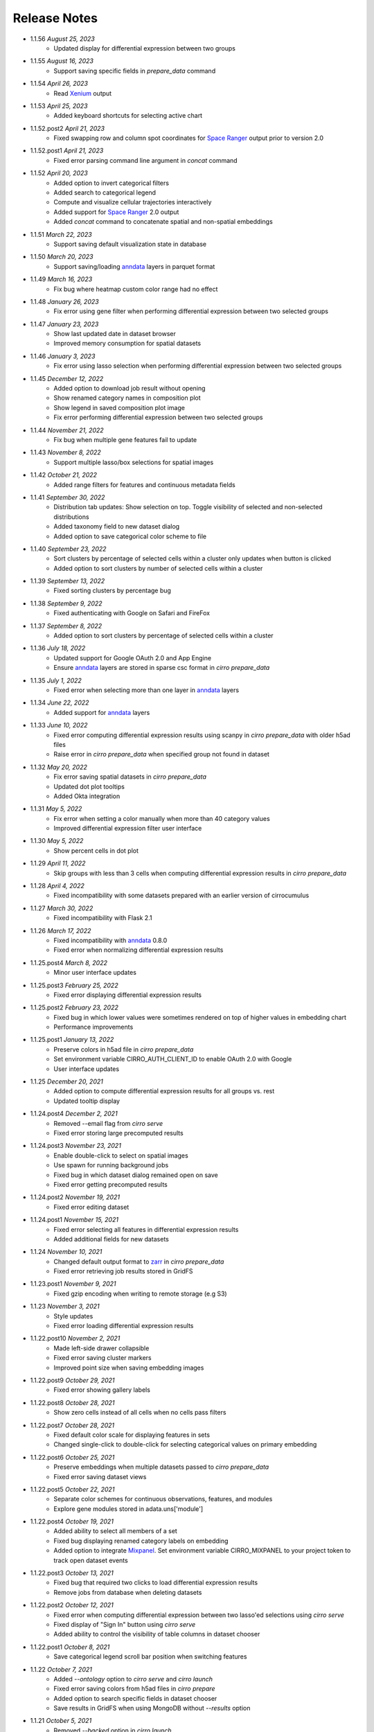 Release Notes
-------------

- 1.1.56 `August 25, 2023`
    * Updated display for differential expression between two groups

- 1.1.55 `August 16, 2023`
    * Support saving specific fields in `prepare_data` command

- 1.1.54 `April 26, 2023`
    * Read Xenium_ output

- 1.1.53 `April 25, 2023`
    * Added keyboard shortcuts for selecting active chart

- 1.1.52.post2 `April 21, 2023`
    * Fixed swapping row and column spot coordinates for `Space Ranger`_ output prior to version 2.0

- 1.1.52.post1 `April 21, 2023`
    * Fixed error parsing command line argument in `concat` command

- 1.1.52 `April 20, 2023`
    * Added option to invert categorical filters
    * Added search to categorical legend
    * Compute and visualize cellular trajectories interactively
    * Added support for `Space Ranger`_ 2.0 output
    * Added `concat` command to concatenate spatial and non-spatial embeddings

- 1.1.51 `March 22, 2023`
    * Support saving default visualization state in database

- 1.1.50 `March 20, 2023`
    * Support saving/loading `anndata`_ layers in parquet format

- 1.1.49 `March 16, 2023`
    * Fix bug where heatmap custom color range had no effect

- 1.1.48 `January 26, 2023`
    * Fix error using gene filter when performing differential expression between two selected groups

- 1.1.47 `January 23, 2023`
    * Show last updated date in dataset browser
    * Improved memory consumption for spatial datasets

- 1.1.46 `January 3, 2023`
    * Fix error using lasso selection when performing differential expression between two selected groups

- 1.1.45 `December 12, 2022`
    * Added option to download job result without opening
    * Show renamed category names in composition plot
    * Show legend in saved composition plot image
    * Fix error performing differential expression between two selected groups

- 1.1.44 `November 21, 2022`
    * Fix bug when multiple gene features fail to update

- 1.1.43 `November 8, 2022`
    * Support multiple lasso/box selections for spatial images

- 1.1.42 `October 21, 2022`
    * Added range filters for features and continuous metadata fields

- 1.1.41 `September 30, 2022`
    * Distribution tab updates: Show selection on top. Toggle visibility of selected and non-selected distributions
    * Added taxonomy field to new dataset dialog
    * Added option to save categorical color scheme to file

- 1.1.40 `September 23, 2022`
    * Sort clusters by percentage of selected cells within a cluster only updates when button is clicked
    * Added option to sort clusters by number of selected cells within a cluster

- 1.1.39 `September 13, 2022`
    * Fixed sorting clusters by percentage bug

- 1.1.38 `September 9, 2022`
    * Fixed authenticating with Google on Safari and FireFox

- 1.1.37 `September 8, 2022`
    * Added option to sort clusters by percentage of selected cells within a cluster

- 1.1.36 `July 18, 2022`
    * Updated support for Google OAuth 2.0 and App Engine
    * Ensure `anndata`_ layers are stored in sparse csc format in `cirro prepare_data`

- 1.1.35 `July 1, 2022`
    * Fixed error when selecting more than one layer in `anndata`_ layers

- 1.1.34 `June 22, 2022`
    * Added support for `anndata`_ layers

- 1.1.33 `June 10, 2022`
    * Fixed error computing differential expression results using scanpy in `cirro prepare_data` with older h5ad files
    * Raise error in `cirro prepare_data` when specified group not found in dataset

- 1.1.32 `May 20, 2022`
    * Fix error saving spatial datasets in `cirro prepare_data`
    * Updated dot plot tooltips
    * Added Okta integration

- 1.1.31 `May 5, 2022`
    * Fix error when setting a color manually when more than 40 category values
    * Improved differential expression filter user interface

- 1.1.30 `May 5, 2022`
    * Show percent cells in dot plot

- 1.1.29 `April 11, 2022`
    * Skip groups with less than 3 cells when computing differential expression results in `cirro prepare_data`

- 1.1.28 `April 4, 2022`
    * Fixed incompatibility with some datasets prepared with an earlier version of cirrocumulus

- 1.1.27 `March 30, 2022`
    * Fixed incompatibility with Flask 2.1

- 1.1.26 `March 17, 2022`
    * Fixed incompatibility with `anndata`_ 0.8.0
    * Fixed error when normalizing differential expression results

- 1.1.25.post4 `March 8, 2022`
    * Minor user interface updates

- 1.1.25.post3 `February 25, 2022`
    * Fixed error displaying differential expression results

- 1.1.25.post2 `February 23, 2022`
    * Fixed bug in which lower values were sometimes rendered on top of higher values in embedding chart
    * Performance improvements

- 1.1.25.post1 `January 13, 2022`
    * Preserve colors in h5ad file in `cirro prepare_data`
    * Set environment variable CIRRO_AUTH_CLIENT_ID to enable OAuth 2.0 with Google
    * User interface updates

- 1.1.25 `December 20, 2021`
    * Added option to compute differential expression results for all groups vs. rest
    * Updated tooltip display

- 1.1.24.post4 `December 2, 2021`
    * Removed --email flag from `cirro serve`
    * Fixed error storing large precomputed results

- 1.1.24.post3 `November 23, 2021`
    * Enable double-click to select on spatial images
    * Use spawn for running background jobs
    * Fixed bug in which dataset dialog remained open on save
    * Fixed error getting precomputed results

- 1.1.24.post2 `November 19, 2021`
    * Fixed error editing dataset

- 1.1.24.post1 `November 15, 2021`
    * Fixed error selecting all features in differential expression results
    * Added additional fields for new datasets

- 1.1.24 `November 10, 2021`
    * Changed default output format to zarr_ in `cirro prepare_data`
    * Fixed error retrieving job results stored in GridFS

- 1.1.23.post1 `November 9, 2021`
    * Fixed gzip encoding when writing to remote storage (e.g S3)

- 1.1.23 `November 3, 2021`
    * Style updates
    * Fixed error loading differential expression results

- 1.1.22.post10 `November 2, 2021`
    * Made left-side drawer collapsible
    * Fixed error saving cluster markers
    * Improved point size when saving embedding images

- 1.1.22.post9 `October 29, 2021`
    * Fixed error showing gallery labels

- 1.1.22.post8 `October 28, 2021`
    * Show zero cells instead of all cells when no cells pass filters

- 1.1.22.post7 `October 28, 2021`
    * Fixed default color scale for displaying features in sets
    * Changed single-click to double-click for selecting categorical values on primary embedding

- 1.1.22.post6 `October 25, 2021`
    * Preserve embeddings when multiple datasets passed to `cirro prepare_data`
    * Fixed error saving dataset views

- 1.1.22.post5 `October 22, 2021`
    * Separate color schemes for continuous observations, features, and modules
    * Explore gene modules stored in adata.uns['module']

- 1.1.22.post4 `October 19, 2021`
    * Added ability to select all members of a set
    * Fixed bug displaying renamed category labels on embedding
    * Added option to integrate Mixpanel_. Set environment variable CIRRO_MIXPANEL to your project token to track open dataset events

- 1.1.22.post3 `October 13, 2021`
    * Fixed bug that required two clicks to load differential expression results
    * Remove jobs from database when deleting datasets

- 1.1.22.post2 `October 12, 2021`
    * Fixed error when computing differential expression between two lasso'ed selections using `cirro serve`
    * Fixed display of "Sign In" button using `cirro serve`
    * Added ability to control the visibility of table columns in dataset chooser

- 1.1.22.post1 `October 8, 2021`
    * Save categorical legend scroll bar position when switching features

- 1.1.22 `October 7, 2021`
    * Added `--ontology` option to `cirro serve` and `cirro launch`
    * Fixed error saving colors from h5ad files in `cirro prepare`
    * Added option to search specific fields in dataset chooser
    * Save results in GridFS when using MongoDB without `--results` option

- 1.1.21 `October 5, 2021`
    * Removed `--backed` option in `cirro launch`
    * Added zarr_ format support in `cirro prepare_data`
    * Added `--results` option to `cirro serve` and `cirro launch`
    * Added ability to compute differential expression between all pairs of clusters
    * Select category by clicking cell on an embedding

- 1.1.20.post4 `September 17, 2021`
    * Style updates

- 1.1.20.post3 `September 10, 2021`
    * Fixed error computing differential expression in `cirro prepare_data` using `Pegasus`_/`Cumulus`_ when categories contain the : character

- 1.1.20.post2 `September 9, 2021`
    * `cirro prepare_data` can output directly to S3 or GCP bucket

- 1.1.20.post1 `September 8, 2021`
    * Save categorical colors to database
    * Save cluster positive and negative markers to database

- 1.1.20 `September 2, 2021`
    * Added static website hosting capabilities
    * Performance improvements

- 1.1.19.post1 `August 25, 2021`
    * Fixed error getting precomputed results

- 1.1.19 `August 25, 2021`
    * Show distributions for numerical cell metadata
    * Improve interactive differential expression performance

- 1.1.18 `August 16, 2021`
    * `cirro prepare_data` accepts multiple input datasets to better support multimodal data

- 1.1.17.post4 `August 13, 2021`
    * Fixed error in `cirro launch` that prevented h5ad files from loading

- 1.1.17.post3 `August 13, 2021`
    * Compute complete differential expression results in `cirro prepare_data` using `Scanpy`_ or `Pegasus`_/`Cumulus`_

- 1.1.17.post2 `August 11, 2021`
    * Preserve category order only when < 1000 categories
    * Synchronize 3-d gallery chart rotation with primary view
    * Added separate marker size for filtered points

- 1.1.17.post1 `June 29, 2021`
    * Fixed error computing differential expression results when using `cirro launch`

- 1.1.17 `June 28, 2021`
    * Added TileDB support

- 1.1.16.post3 `June 3, 2021`
    * Embedding chart performance improvements
    * Replace saved filters with links in order to save complete state

- 1.1.16.post2 `May 26, 2021`
    * Drag and drop chips to reorder
    * Handle thousands of categories in violin plot

- 1.1.16.post1 `April 28, 2021`
    * Plot selected cells on top of unselected cells in embedding chart

- 1.1.16 `April 28, 2021`
    * Enable selecting top markers by a field in ascending or descending order
    * Updated auto-display logic

- 1.1.15.post4 `April 22, 2021`
    * Changed `--header` flag in `cirro serve` to accept Markdown file

- 1.1.15.post3 `April 20, 2021`
    * Fixed opening files with drive names on Windows

- 1.1.15.post2 `April 13, 2021`
    * Fixed error adding new dataset on Google App Engine
    * Show cirrocumulus version

- 1.1.15.post1 `April 12, 2021`
    * Moved composition plot to separate tab
    * Added `--header` flag to `cirro serve` to customize application header
    * Auto-display cluster annotation by default

- 1.1.15 `April 6, 2021`
    * Added composition plot
    * Pass `--upload` flag to `cirro serve` to enable file uploads
    * Show plot tooltips in bottom bar
    * Export data from dot plot

- 1.1.14.post5 `March 30, 2021`
    * Fixed issue that distribution charts did not update when color scheme changed

- 1.1.14.post4 `March 26, 2021`
    * Fixed issue that primary embedding chart did not update when color scheme changed

- 1.1.14.post3 `March 9, 2021`
    * Added ability to customize footer in `cirro serve`

- 1.1.14.post2 `March 2, 2021`
    * Click and drag to resize primary embedding chart
    * Added landing page

- 1.1.14.post1 `February 24, 2021`
    * Fixed error performing interactive differential expression analysis using `cirro launch`
    * Sort gallery charts by first by feature and then by embedding

- 1.1.14 `February 23, 2021`
    * Added interactive differential expression analysis
    * To add to current selection, hold down the Ctrl or Command keys when using lasso or box select tools

- 1.1.13.post2 `February 10, 2021`
    * Added standardize option that scales each feature or categorical group from zero to one for distributions and results visualization
    * Added species to dataset import when using `cirro serve`
    * Added option to show/hide labels in embedding gallery
    * `cirro launch` now accepts `Seurat`_ objects

- 1.1.13.post1 `February 2, 2021`
    * Added sort functionality to full differential expression results visualization

- 1.1.13 `February 1, 2021`
    * Explore complete differential expression results generated by `Scanpy`_ or `Pegasus`_/`Cumulus`_
    * Added reverse option to color schemes

- 1.1.12 `January 20, 2021`
    * Added violin plots

- 1.1.11.post3 `December 14, 2020`
    * Include categorical labels and dot plot options in `Copy Link` URL

- 1.1.11.post2 `December 8, 2020`
    * Use `anndata.uns[field_colors]` if present for cell metadata default colors
    * Added ability to view features in saved sets
    * Use `reticulate` to convert Seurat objects to h5ad in `cirro prepare_data`

- 1.1.11.post1 `December 6, 2020`
    * Convert seurat_clusters cell metadata field in Seurat objects to categorical in `cirro prepare_data`

- 1.1.11 `December 4, 2020`
    * Automatically compute cluster markers when using `cirro prepare_data` without --group flag
    * Show categorical labels on gene/feature embedding plots
    * Updated code for reading Seurat objects in `cirro prepare_data`

- 1.1.10.post8 `November 24, 2020`
    * Fixed error in `cirro prepare_data` when saving cell metadata names containing spaces

- 1.1.10.post7 `November 23, 2020`
    * Plot higher values on top of lower values for continuous values in saved embedding image.
    * Improved performance computing markers using `cirro prepare_data` with --group flag

- 1.1.10.post6 `November 20, 2020`
    * Fixed bug that prevented genes in sets from being displayed in selection dot plot.

- 1.1.10.post5 `November 18, 2020`
    * Fixed error when computing markers using `cirro prepare_data` with --group flag
    * Added ability to enter dataset description in Markdown when using `cirro serve`

- 1.1.10.post4 `November 12, 2020`
    * Toggle between dot plot and heatmap

- 1.1.10.post3 `November 6, 2020`
    * Added option to change dot plot color scheme

- 1.1.10.post2 `October 30, 2020`
    * Fixed display of set names
    * Fixed bug updating selected dot plot when selection changes

- 1.1.10.post1 `October 28, 2020`
    * Create dot plots by grouping by more than one category
    * Search dataset names and descriptions when using `cirro serve`

- 1.1.10 `October 25, 2020`
    * Fixed error selecting more than one cell metadata field

- 1.1.9.post3 `October 21, 2020`
    * Fixed error on startup using `cirro launch`

- 1.1.9.post2 `October 20, 2020`
    * Fixed serving spatial images using `cirro serve`

- 1.1.9.post1 `October 13, 2020`
    * Fixed error reading old datasets generated with `cirro prepare_data`

- 1.1.9 `October 13, 2020`
    * Added user interface to create gene/feature sets

- 1.1.8.post5 `October 5, 2020`
    * Updated dataset chooser

- 1.1.8.post4 `October 2, 2020`
    * Added dataset descriptions

- 1.1.8.post3 `October 1, 2020`
    * Show labels in gallery
    * Updated dark mode

- 1.1.8.post2 `September 29, 2020`
    * Removed active list. Select a feature/category to view details and filter

- 1.1.8.post1 `September 25, 2020`
    * Shuffle plot order in embedding plot for categorical values
    * Fixed scrolling bug in active list

- 1.1.8 `September 24, 2020`
    * Added support for generic spatial data in addition to 10x visium
    * Made primary embedding chart responsive
    * Added option to set min and max of color scale
    * Updated gallery chart size
    * Updated `prepare_data` command
    * Changed dot plot default min to zero
    * Added option to dot plot mean and percent expressed scales

- 1.1.7.post3 `September 18, 2020`
    * Plot higher values on top of lower values in embedding plot

- 1.1.7.post2 `September 17, 2020`
    * Save state when toggling between datasets
    * Fixed bug in dot plot tooltips
    * Changed dot plot color scheme

- 1.1.7.post1 `September 2, 2020`
    * Fixed bug passing `markers` to `launch` command
    * `launch` command takes multiple datasets

- 1.1.7 `August 28, 2020`
    * Use median instead of mean for categorical label position on data
    * Fixed Safari embedding label shadow bug
    * Save pan and zoom values in link URL

- 1.1.6 `August 27, 2020`
    * Added option to set embedding label font size
    * Show shadow around embedding label

- 1.1.5.post3 `August 26, 2020`
    * Fixed embedding label and tooltip color in dark mode
    * Fixed embedding label font size

- 1.1.5.post2 `August 25, 2020`
    * Save additional chart options when copying link
    * Support multiple differential expression results produced by `Scanpy`_

- 1.1.5.post1 `August 24, 2020`
    * Fixed dot plot background color in dark mode

- 1.1.5 `August 24, 2020`
    * Allow dataset sharing within an email domain
    * Added additional 3-d chart options
    * Added dark theme
    * Added timeout to `serve` command
    * Support markers generated with `Pegasus`_

- 1.1.4 `August 17, 2020`
    * Added spatial support

- 1.1.3 `August 13, 2020`
    * Improved support for Google authentication in `serve` command

- 1.1.2.post2 `August 12, 2020`
    * Fixed bug in `prepare_data` for saving markers
    * Added gunicorn and pymongo to requirements

- 1.1.2.post1 `August 11, 2020`
    * Added pyarrow to requirements

- 1.1.2 `August 11, 2020`
    * Show separate dot plots for all cells and selected cells
    * Added support for renaming clusters
    * Added `prepare_data` command for generating cirrocumulus formatted files for viewing on the cloud
    * Added 'serve' command to serve multiple users and datasets

- 1.1.1 `July 24, 2020`
    * Load marker genes from h5ad or JSON file

- 1.1.0.post3 `July 17, 2020`
    * Fixed embedding hover formatting issue

- 1.1.0.post2 `July 16, 2020`
    * Fixed Safari bug that caused gallery images to be flipped
    * Improved performance loading local h5ad files

- 1.1.0.post1 `June 15, 2020`
    * Fixed bug that sometimes prevented dot plot from showing

- 1.1.0 `June 1, 2020`
    * Added support for STARFusion output
    * Include labels in saved image

- 1.0.1 `May 7, 2020`
    * Draw labels on embedding

- 1.0.0 `May 5, 2020`
    * Lasso and box selection

- 0.0.6.post2 `Mar 25, 2020`
    * Added tabs for navigation
    * Use pandas for serialization

- 0.0.6.post1 `Mar 20, 2020`
    * Improved chart performance

- 0.0.6 `Mar 19, 2020`
    * Gallery view

- 0.0.5 `Mar 19, 2020`
    * Export filters

- 0.0.4 `Jan 16, 2020`
    * Autorotate 3d embeddings

- 0.0.3.post2 `Jan 14, 2020`
    * Save local filters to file

- 0.0.3.post1 `Jan 9, 2020`
    * Support 3d embeddings

- 0.0.3 `Jan 9, 2020`
    * Added filters
    * Added launch command

- 0.0.2 `Nov 5, 2019`
    * Initial release


.. _Pegasus: http://pegasus.readthedocs.io/
.. _anndata: https://anndata.readthedocs.io/
.. _Scanpy: https://scanpy.readthedocs.io/
.. _Seurat: https://satijalab.org/seurat/
.. _Cumulus: https://cumulus.readthedocs.io/en/stable/cumulus.html
.. _zarr: https://zarr.readthedocs.io/
.. _Mixpanel: https://mixpanel.com/
.. _Space Ranger: https://support.10xgenomics.com/spatial-gene-expression/software/pipelines/latest/what-is-space-ranger
.. _Xenium: https://www.10xgenomics.com/support/in-situ-gene-expression/documentation/steps/onboard-analysis/at-a-glance-xenium-output-files
